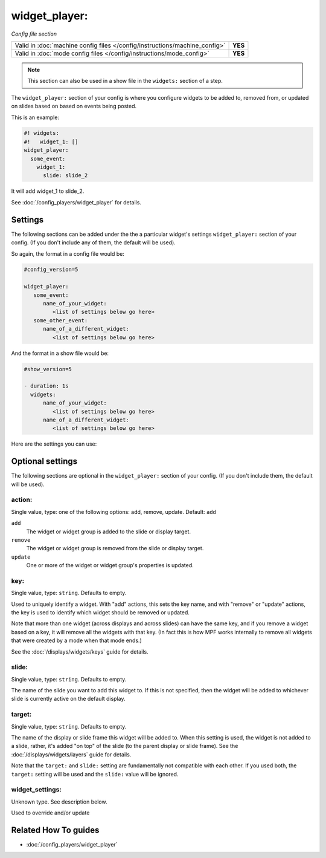 widget_player:
==============

*Config file section*

+----------------------------------------------------------------------------+---------+
| Valid in :doc:`machine config files </config/instructions/machine_config>` | **YES** |
+----------------------------------------------------------------------------+---------+
| Valid in :doc:`mode config files </config/instructions/mode_config>`       | **YES** |
+----------------------------------------------------------------------------+---------+

.. note:: This section can also be used in a show file in the ``widgets:`` section of a step.

.. overview

The ``widget_player:`` section of your config is where you configure widgets to be added to,
removed from, or updated on slides based on based on events being posted.

This is an example:

.. code-block:: mpf-mc-config

   #! widgets:
   #!   widget_1: []
   widget_player:
     some_event:
       widget_1:
         slide: slide_2

It will add widget_1 to slide_2.

See :doc:`/config_players/widget_player` for details.


Settings
--------

The following sections can be added under the the a particular widget's settings ``widget_player:`` section of your config.
(If you don't include any of them, the default will be used).

So again, the format in a config file would be:

.. code-block:: yaml

   #config_version=5

   widget_player:
      some_event:
         name_of_your_widget:
            <list of settings below go here>
      some_other_event:
         name_of_a_different_widget:
            <list of settings below go here>

And the format in a show file would be:

.. code-block:: yaml

   #show_version=5

   - duration: 1s
     widgets:
         name_of_your_widget:
            <list of settings below go here>
         name_of_a_different_widget:
            <list of settings below go here>

Here are the settings you can use:

.. config


Optional settings
-----------------

The following sections are optional in the ``widget_player:`` section of your config. (If you don't include them, the default will be used).

action:
~~~~~~~
Single value, type: one of the following options: add, remove, update. Default: ``add``

``add``
   The widget or widget group is added to the slide or display target.

``remove``
   The widget or widget group is removed from the slide or display target.

``update``
   One or more of the widget or widget group's properties is updated.

key:
~~~~
Single value, type: ``string``. Defaults to empty.

Used to uniquely identify a widget. With "add" actions, this sets the key name,
and with "remove" or "update" actions, the key is used to identify which widget
should be removed or updated.

Note that more than one widget (across displays and across slides) can have the
same key, and if you remove a widget based on a key, it will remove all the
widgets with that key. (In fact this is how MPF works internally to remove all
widgets that were created by a mode when that mode ends.)

See the :doc:`/displays/widgets/keys` guide for details.

slide:
~~~~~~
Single value, type: ``string``. Defaults to empty.

The name of the slide you want to add this widget to. If this is not specified,
then the widget will be added to whichever slide is currently active on the
default display.

target:
~~~~~~~
Single value, type: ``string``. Defaults to empty.

The name of the display or slide frame this widget will be added to. When this
setting is used, the widget is not added to a slide, rather, it's added "on top"
of the slide (to the parent display or slide frame). See the
:doc:`/displays/widgets/layers` guide for details.

Note that the ``target:`` and ``slide:`` setting are fundamentally not
compatible with each other. If you used both, the ``target:`` setting will be
used and the ``slide:`` value will be ignored.

widget_settings:
~~~~~~~~~~~~~~~~
Unknown type. See description below.

Used to override and/or update


Related How To guides
---------------------

* :doc:`/config_players/widget_player`
